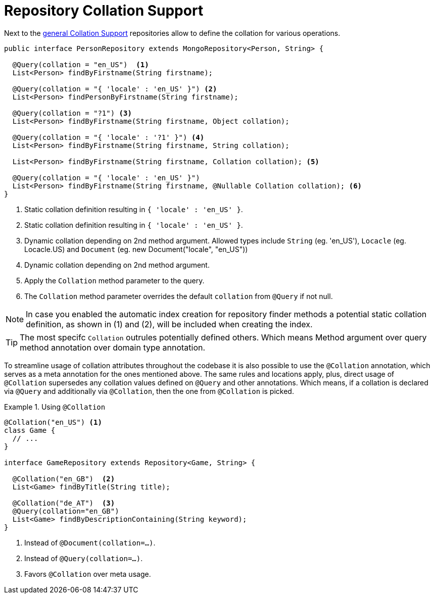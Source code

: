 [[mongo.repositories.collation]]
= Repository Collation Support

Next to the xref:mongodb/collation.adoc[general Collation Support] repositories allow to define the collation for various operations.

====
[source,java]
----
public interface PersonRepository extends MongoRepository<Person, String> {

  @Query(collation = "en_US")  <1>
  List<Person> findByFirstname(String firstname);

  @Query(collation = "{ 'locale' : 'en_US' }") <2>
  List<Person> findPersonByFirstname(String firstname);

  @Query(collation = "?1") <3>
  List<Person> findByFirstname(String firstname, Object collation);

  @Query(collation = "{ 'locale' : '?1' }") <4>
  List<Person> findByFirstname(String firstname, String collation);

  List<Person> findByFirstname(String firstname, Collation collation); <5>

  @Query(collation = "{ 'locale' : 'en_US' }")
  List<Person> findByFirstname(String firstname, @Nullable Collation collation); <6>
}
----
<1> Static collation definition resulting in `{ 'locale' : 'en_US' }`.
<2> Static collation definition resulting in `{ 'locale' : 'en_US' }`.
<3> Dynamic collation depending on 2nd method argument. Allowed types include `String` (eg. 'en_US'), `Locacle` (eg. Locacle.US)
and `Document` (eg. new Document("locale", "en_US"))
<4> Dynamic collation depending on 2nd method argument.
<5> Apply the `Collation` method parameter to the query.
<6> The `Collation` method parameter overrides the default `collation` from `@Query` if not null.

NOTE: In case you enabled the automatic index creation for repository finder methods a potential static collation definition,
as shown in (1) and (2), will be included when creating the index.

TIP: The most specifc `Collation` outrules potentially defined others. Which means Method argument over query method annotation over domain type annotation.
====

To streamline usage of collation attributes throughout the codebase it is also possible to use the `@Collation` annotation, which serves as a meta annotation for the ones mentioned above.
The same rules and locations apply, plus, direct usage of `@Collation` supersedes any collation values defined on `@Query` and other annotations.
Which means, if a collation is declared via `@Query` and additionally via `@Collation`, then the one from `@Collation` is picked.

.Using `@Collation`
====
[source,java]
----
@Collation("en_US") <1>
class Game {
  // ...
}

interface GameRepository extends Repository<Game, String> {

  @Collation("en_GB")  <2>
  List<Game> findByTitle(String title);

  @Collation("de_AT")  <3>
  @Query(collation="en_GB")
  List<Game> findByDescriptionContaining(String keyword);
}
----
<1> Instead of `@Document(collation=...)`.
<2> Instead of `@Query(collation=...)`.
<3> Favors `@Collation` over meta usage.
====
